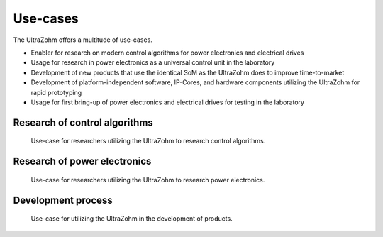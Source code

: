 =========
Use-cases
=========

The UltraZohm offers a multitude of use-cases.

- Enabler for research on modern control algorithms for power electronics and electrical drives
- Usage for research in power electronics as a universal control unit in the laboratory
- Development of new products that use the identical SoM as the UltraZohm does to improve time-to-market
- Development of  platform-independent software, IP-Cores, and hardware components utilizing the UltraZohm for rapid prototyping
- Usage for first bring-up of power electronics and electrical drives for testing in the laboratory

Research of control algorithms
******************************

.. figure:: useCasesResearcher.svg

   Use-case for researchers utilizing the UltraZohm to research control algorithms.


Research of power electronics
*****************************

.. figure:: useCasePowerElectronics.svg

   Use-case for researchers utilizing the UltraZohm to research power electronics.

Development process
*******************

.. figure:: CommercialWorkflow.svg

   Use-case for utilizing the UltraZohm in the development of products.